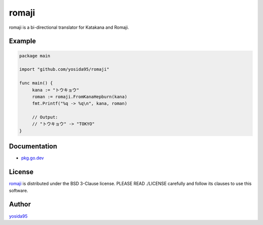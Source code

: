 romaji
======

romaji is a bi-directional translator for Katakana and Romaji.

Example
-------

.. code-block:: go

   package main

   import "github.com/yosida95/romaji"

   func main() {
   	kana := "トウキョウ"
   	roman := romaji.FromKanaHepburn(kana)
   	fmt.Printf("%q -> %q\n", kana, roman)

   	// Output:
   	// "トウキョウ" -> "TOKYO"
   }

Documentation
-------------

- `pkg.go.dev <https://pkg.go.dev/github.com/yosida95/romaji>`_


License
-------

`romaji`_ is distributed under the BSD 3-Clause license.
PLEASE READ ./LICENSE carefully and follow its clauses to use this software.

Author
------

yosida95_


.. _romaji: https://github.com/yosida95/romaji
.. _yosida95: https://yosida95.com/

